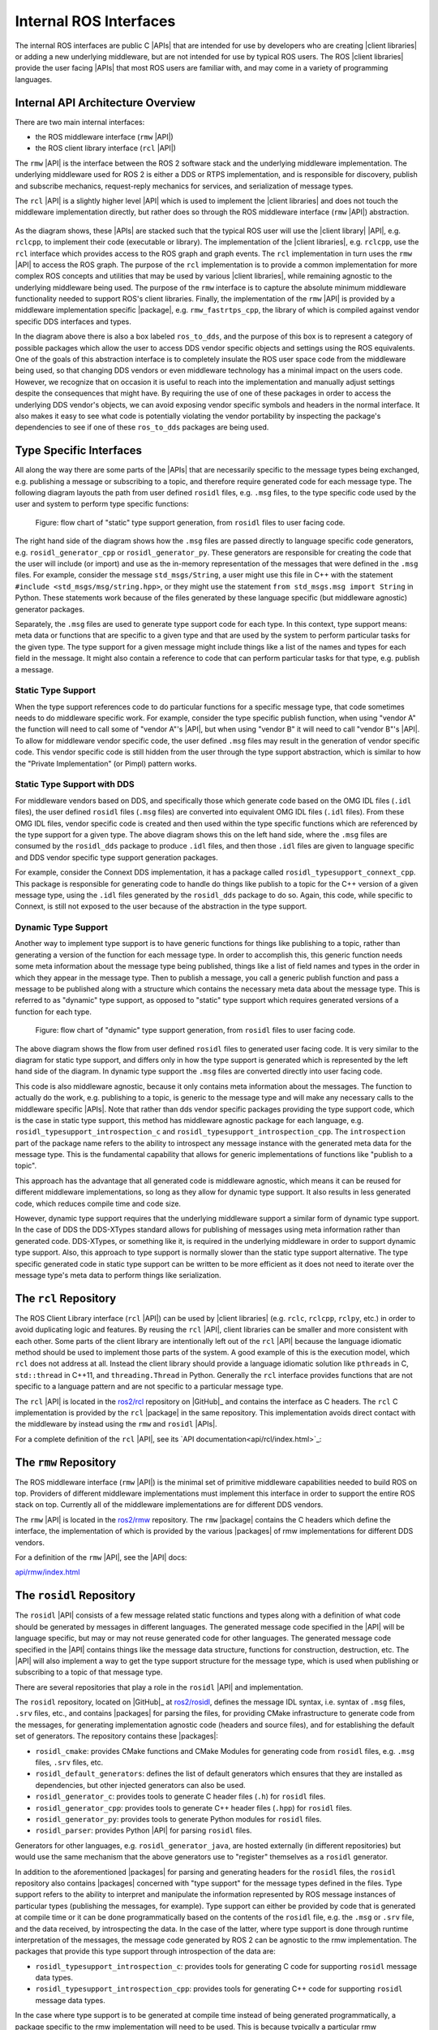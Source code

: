 Internal ROS Interfaces
-----------------------

The internal ROS interfaces are public C |APIs| that are intended for use by developers who are creating |client libraries| or adding a new underlying middleware, but are not intended for use by typical ROS users.
The ROS |client libraries| provide the user facing |APIs| that most ROS users are familiar with, and may come in a variety of programming languages.

Internal API Architecture Overview
~~~~~~~~~~~~~~~~~~~~~~~~~~~~~~~~~~

There are two main internal interfaces:

- the ROS middleware interface (``rmw`` |API|)
- the ROS client library interface (``rcl`` |API|)

The ``rmw`` |API| is the interface between the ROS 2 software stack and the underlying middleware implementation.
The underlying middleware used for ROS 2 is either a DDS or RTPS implementation, and is responsible for discovery, publish and subscribe mechanics, request-reply mechanics for services, and serialization of message types.

The ``rcl`` |API| is a slightly higher level |API| which is used to implement the |client libraries| and does not touch the middleware implementation directly, but rather does so through the ROS middleware interface (``rmw`` |API|) abstraction.

.. figure:: images/ros_client_library_api_stack.png
   :alt: ros2 software stack

As the diagram shows, these |APIs| are stacked such that the typical ROS user will use the |client library| |API|, e.g. ``rclcpp``, to implement their code (executable or library).
The implementation of the |client libraries|, e.g. ``rclcpp``, use the ``rcl`` interface which provides access to the ROS graph and graph events.
The ``rcl`` implementation in turn uses the ``rmw`` |API| to access the ROS graph.
The purpose of the ``rcl`` implementation is to provide a common implementation for more complex ROS concepts and utilities that may be used by various |client libraries|, while remaining agnostic to the underlying middleware being used.
The purpose of the ``rmw`` interface is to capture the absolute minimum middleware functionality needed to support ROS's client libraries.
Finally, the implementation of the ``rmw`` |API| is provided by a middleware implementation specific |package|, e.g. ``rmw_fastrtps_cpp``, the library of which is compiled against vendor specific DDS interfaces and types.

In the diagram above there is also a box labeled ``ros_to_dds``, and the purpose of this box is to represent a category of possible packages which allow the user to access DDS vendor specific objects and settings using the ROS equivalents.
One of the goals of this abstraction interface is to completely insulate the ROS user space code from the middleware being used, so that changing DDS vendors or even middleware technology has a minimal impact on the users code.
However, we recognize that on occasion it is useful to reach into the implementation and manually adjust settings despite the consequences that might have.
By requiring the use of one of these packages in order to access the underlying DDS vendor's objects, we can avoid exposing vendor specific symbols and headers in the normal interface.
It also makes it easy to see what code is potentially violating the vendor portability by inspecting the package's dependencies to see if one of these ``ros_to_dds`` packages are being used.

.. _Type Specific Interfaces:

Type Specific Interfaces
~~~~~~~~~~~~~~~~~~~~~~~~

All along the way there are some parts of the |APIs| that are necessarily specific to the message types being exchanged, e.g. publishing a message or subscribing to a topic, and therefore require generated code for each message type.
The following diagram layouts the path from user defined ``rosidl`` files, e.g. ``.msg`` files, to the type specific code used by the user and system to perform type specific functions:

.. figure:: images/ros_idl_api_stack_static.png
   :alt: ros2 idl static type support stack

   Figure: flow chart of "static" type support generation, from ``rosidl`` files to user facing code.

The right hand side of the diagram shows how the ``.msg`` files are passed directly to language specific code generators, e.g. ``rosidl_generator_cpp`` or ``rosidl_generator_py``.
These generators are responsible for creating the code that the user will include (or import) and use as the in-memory representation of the messages that were defined in the ``.msg`` files.
For example, consider the message ``std_msgs/String``, a user might use this file in C++ with the statement ``#include <std_msgs/msg/string.hpp>``, or they might use the statement ``from std_msgs.msg import String`` in Python.
These statements work because of the files generated by these language specific (but middleware agnostic) generator packages.

Separately, the ``.msg`` files are used to generate type support code for each type.
In this context, type support means: meta data or functions that are specific to a given type and that are used by the system to perform particular tasks for the given type.
The type support for a given message might include things like a list of the names and types for each field in the message.
It might also contain a reference to code that can perform particular tasks for that type, e.g. publish a message.

Static Type Support
^^^^^^^^^^^^^^^^^^^

When the type support references code to do particular functions for a specific message type, that code sometimes needs to do middleware specific work.
For example, consider the type specific publish function, when using "vendor A" the function will need to call some of "vendor A"'s |API|, but when using "vendor B" it will need to call "vendor B"'s |API|.
To allow for middleware vendor specific code, the user defined ``.msg`` files may result in the generation of vendor specific code.
This vendor specific code is still hidden from the user through the type support abstraction, which is similar to how the "Private Implementation" (or Pimpl) pattern works.

Static Type Support with DDS
^^^^^^^^^^^^^^^^^^^^^^^^^^^^

For middleware vendors based on DDS, and specifically those which generate code based on the OMG IDL files (``.idl`` files), the user defined ``rosidl`` files (``.msg`` files) are converted into equivalent OMG IDL files (``.idl`` files).
From these OMG IDL files, vendor specific code is created and then used within the type specific functions which are referenced by the type support for a given type.
The above diagram shows this on the left hand side, where the ``.msg`` files are consumed by the ``rosidl_dds`` package to produce ``.idl`` files, and then those ``.idl`` files are given to language specific and DDS vendor specific type support generation packages.

For example, consider the Connext DDS implementation, it has a package called ``rosidl_typesupport_connext_cpp``.
This package is responsible for generating code to handle do things like publish to a topic for the C++ version of a given message type, using the ``.idl`` files generated by the ``rosidl_dds`` package to do so.
Again, this code, while specific to Connext, is still not exposed to the user because of the abstraction in the type support.

Dynamic Type Support
^^^^^^^^^^^^^^^^^^^^

Another way to implement type support is to have generic functions for things like publishing to a topic, rather than generating a version of the function for each message type.
In order to accomplish this, this generic function needs some meta information about the message type being published, things like a list of field names and types in the order in which they appear in the message type.
Then to publish a message, you call a generic publish function and pass a message to be published along with a structure which contains the necessary meta data about the message type.
This is referred to as "dynamic" type support, as opposed to "static" type support which requires generated versions of a function for each type.

.. figure:: images/ros_idl_api_stack_dynamic.png
   :alt: ros2 idl dynamic type support stack

   Figure: flow chart of "dynamic" type support generation, from ``rosidl`` files to user facing code.

The above diagram shows the flow from user defined ``rosidl`` files to generated user facing code.
It is very similar to the diagram for static type support, and differs only in how the type support is generated which is represented by the left hand side of the diagram.
In dynamic type support the ``.msg`` files are converted directly into user facing code.

This code is also middleware agnostic, because it only contains meta information about the messages.
The function to actually do the work, e.g. publishing to a topic, is generic to the message type and will make any necessary calls to the middleware specific |APIs|.
Note that rather than dds vendor specific packages providing the type support code, which is the case in static type support, this method has middleware agnostic package for each language, e.g. ``rosidl_typesupport_introspection_c`` and ``rosidl_typesupport_introspection_cpp``.
The ``introspection`` part of the package name refers to the ability to introspect any message instance with the generated meta data for the message type.
This is the fundamental capability that allows for generic implementations of functions like "publish to a topic".

This approach has the advantage that all generated code is middleware agnostic, which means it can be reused for different middleware implementations, so long as they allow for dynamic type support.
It also results in less generated code, which reduces compile time and code size.

However, dynamic type support requires that the underlying middleware support a similar form of dynamic type support.
In the case of DDS the DDS-XTypes standard allows for publishing of messages using meta information rather than generated code.
DDS-XTypes, or something like it, is required in the underlying middleware in order to support dynamic type support.
Also, this approach to type support is normally slower than the static type support alternative.
The type specific generated code in static type support can be written to be more efficient as it does not need to iterate over the message type's meta data to perform things like serialization.

The ``rcl`` Repository
~~~~~~~~~~~~~~~~~~~~~~

The ROS Client Library interface (``rcl`` |API|) can be used by |client libraries| (e.g. ``rclc``, ``rclcpp``, ``rclpy``, etc.) in order to avoid duplicating logic and features.
By reusing the ``rcl`` |API|, client libraries can be smaller and more consistent with each other.
Some parts of the client library are intentionally left out of the ``rcl`` |API| because the language idiomatic method should be used to implement those parts of the system.
A good example of this is the execution model, which ``rcl`` does not address at all.
Instead the client library should provide a language idiomatic solution like ``pthreads`` in C, ``std::thread`` in C++11, and ``threading.Thread`` in Python.
Generally the ``rcl`` interface provides functions that are not specific to a language pattern and are not specific to a particular message type.

The ``rcl`` |API| is located in the `ros2/rcl <https://github.com/ros2/rcl>`_ repository on |GitHub|_ and contains the interface as C headers.
The ``rcl`` C implementation is provided by the ``rcl`` |package| in the same repository.
This implementation avoids direct contact with the middleware by instead using the ``rmw`` and ``rosidl`` |APIs|.

For a complete definition of the ``rcl`` |API|, see its `API documentation<api/rcl/index.html>`_:

The ``rmw`` Repository
~~~~~~~~~~~~~~~~~~~~~~

The ROS middleware interface (``rmw`` |API|) is the minimal set of primitive middleware capabilities needed to build ROS on top.
Providers of different middleware implementations must implement this interface in order to support the entire ROS stack on top.
Currently all of the middleware implementations are for different DDS vendors.

The ``rmw`` |API| is located in the `ros2/rmw <https://github.com/ros2/rmw>`_ repository.
The ``rmw`` |package| contains the C headers which define the interface, the implementation of which is provided by the various |packages| of rmw implementations for different DDS vendors.

For a definition of the ``rmw`` |API|, see the |API| docs:

`api/rmw/index.html <api/rmw/index.html>`_


The ``rosidl`` Repository
~~~~~~~~~~~~~~~~~~~~~~~~~

The ``rosidl`` |API| consists of a few message related static functions and types along with a definition of what code should be generated by messages in different languages.
The generated message code specified in the |API| will be language specific, but may or may not reuse generated code for other languages.
The generated message code specified in the |API| contains things like the message data structure, functions for construction, destruction, etc.
The |API| will also implement a way to get the type support structure for the message type, which is used when publishing or subscribing to a topic of that message type.

There are several repositories that play a role in the ``rosidl`` |API| and implementation.

The ``rosidl`` repository, located on |GitHub|_ at `ros2/rosidl <https://github.com/ros2/rosidl>`_, defines the message IDL syntax, i.e. syntax of ``.msg`` files, ``.srv`` files, etc., and contains |packages| for parsing the files, for providing CMake infrastructure to generate code from the messages, for generating implementation agnostic code (headers and source files), and for establishing the default set of generators.
The repository contains these |packages|:

-  ``rosidl_cmake``: provides CMake functions and CMake Modules for generating code from ``rosidl`` files, e.g. ``.msg`` files, ``.srv`` files, etc.
-  ``rosidl_default_generators``: defines the list of default generators which ensures that they are installed as dependencies, but other injected generators can also be used.
-  ``rosidl_generator_c``: provides tools to generate C header files (``.h``) for ``rosidl`` files.
-  ``rosidl_generator_cpp``: provides tools to generate C++ header files (``.hpp``) for ``rosidl`` files.
-  ``rosidl_generator_py``: provides tools to generate Python modules for ``rosidl`` files.
-  ``rosidl_parser``: provides Python |API| for parsing ``rosidl`` files.

Generators for other languages, e.g. ``rosidl_generator_java``, are hosted externally (in different repositories) but would use the same mechanism that the above generators use to "register" themselves as a ``rosidl`` generator.

In addition to the aforementioned |packages| for parsing and generating headers for the ``rosidl`` files, the ``rosidl`` repository also contains |packages| concerned with "type support" for the message types defined in the files.
Type support refers to the ability to interpret and manipulate the information represented by ROS message instances of particular types (publishing the messages, for example).
Type support can either be provided by code that is generated at compile time or it can be done programmatically based on the contents of the ``rosidl`` file, e.g. the ``.msg`` or ``.srv`` file, and the data received, by introspecting the data.
In the case of the latter, where type support is done through runtime interpretation of the messages, the message code generated by ROS 2 can be agnostic to the rmw implementation.
The packages that provide this type support through introspection of the data are:

-  ``rosidl_typesupport_introspection_c``: provides tools for generating C code for supporting ``rosidl`` message data types.
-  ``rosidl_typesupport_introspection_cpp``: provides tools for generating C++ code for supporting ``rosidl`` message data types.

In the case where type support is to be generated at compile time instead of being generated programmatically, a package specific to the rmw implementation will need to be used.
This is because typically a particular rmw implementation will require data to be stored and manipulated in a manner that is specific to the DDS vendor in order for the DDS implementation to make use of it.
See the :ref:`Type Specific Interfaces` section above for more details.

For more information on what exactly is in the ``rosidl`` |API| (static and generated) see this page:

.. warning::

    TODO: link to definition of ``rosidl`` |APIs|

The ``rcutils`` Repository
~~~~~~~~~~~~~~~~~~~~~~~~~~

ROS 2 C Utilities (``rcutils``) is a C |API| composed of macros, functions, and data structures used throughout the ROS 2 codebase.
These are mainly used for error handling, commandline argument parsing, and logging which are not specific to the client or middleware layers and can be shared by both.

The ``rcutils`` |API| and implementation are located in the `ros2/rcutils <https://github.com/ros2/rcutils>`_ repository on |GitHub|_ which contains the interface as C headers.

For a complete definition of the ``rcutils`` |API|, see `its API documentation <api/rcutils/index.html>`_
